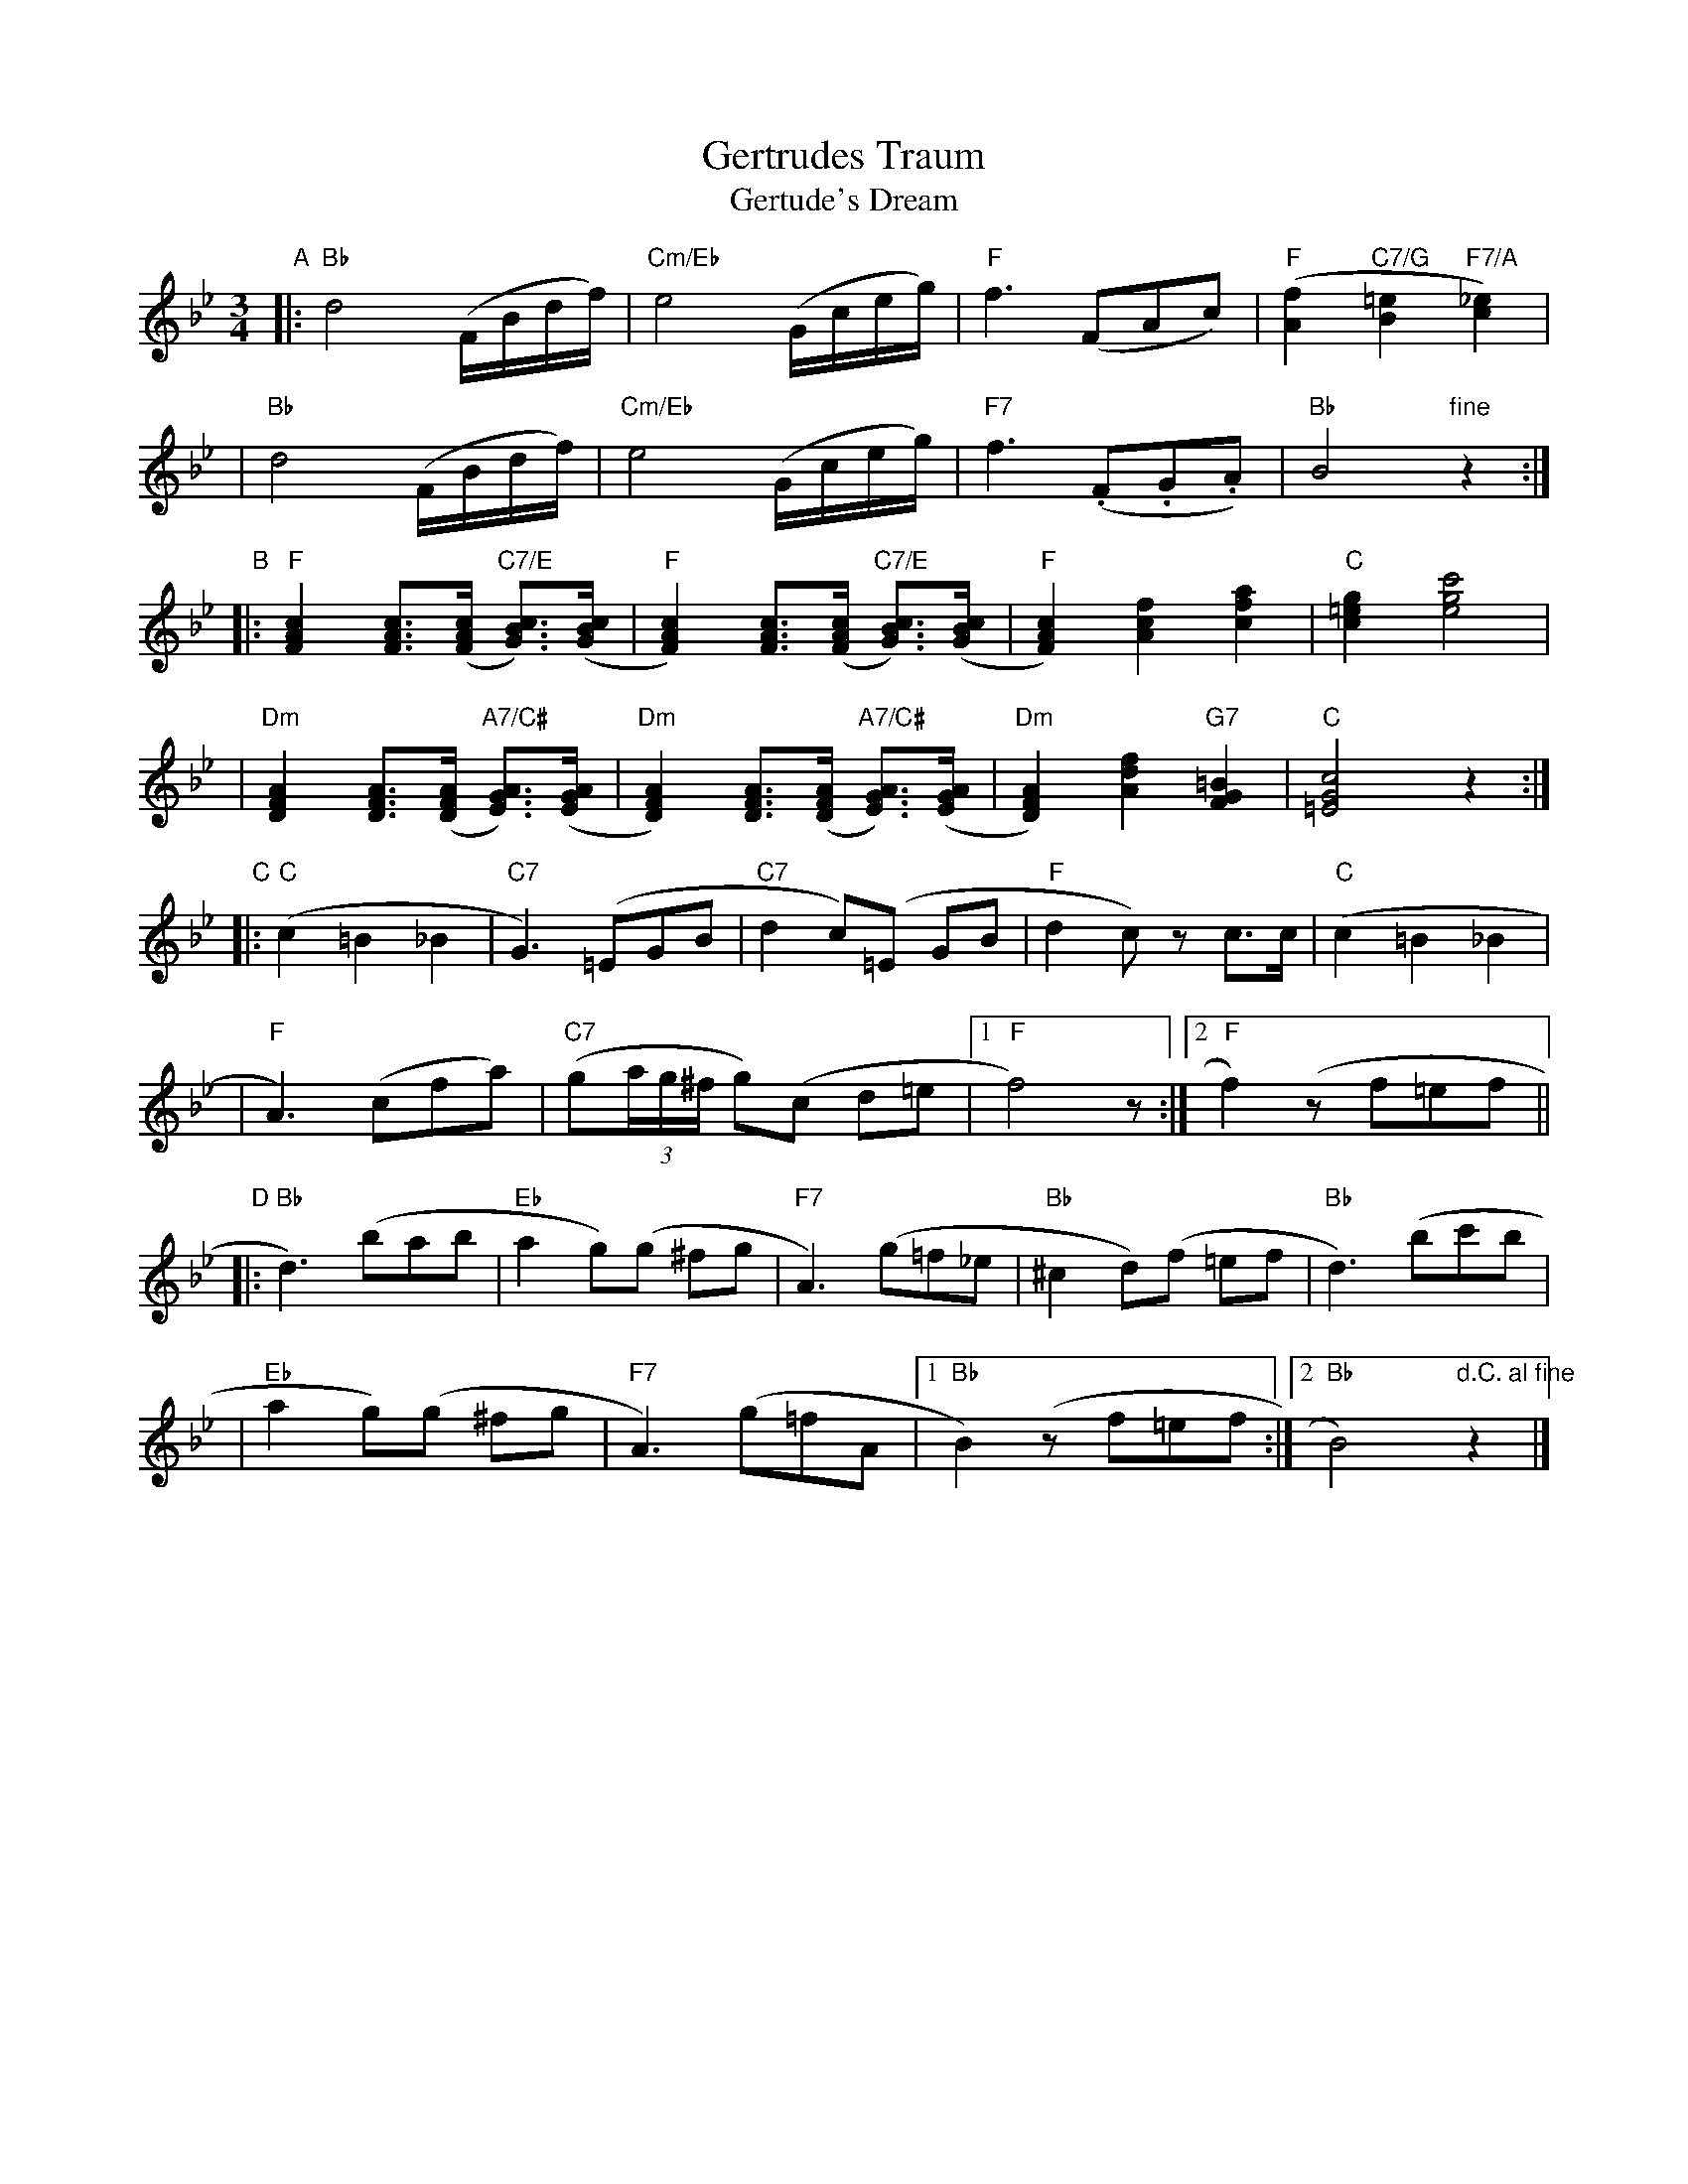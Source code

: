 X: 1
T: Gertrudes Traum
T: Gertude's Dream
N: Attributed (probably incorrectly) to L. van Beethoven ("Twelve Minuets Op.79")
N: Arr by Galla-Rini
S: printed MS of unknown origin
R: waltz
Z: 2007 John Chambers <jc:trillian.mit.edu>
M: 3/4
L: 1/16
K: Bb
"A"\
|: "Bb"d8 (FBdf) | "Cm/Eb"e8 (Gceg) | "F" f6 (F2A2c2) | "F"([f4A4] "C7/G"[=e4B4] "F7/A"[_e4c4]) |
|  "Bb"d8 (FBdf) | "Cm/Eb"e8 (Gceg) | "F7"f6 (.F2.G2.A2) | "Bb"B8 "fine"z4 :|
"B"\
|: "F"[c4A4F4] [c3A3F3]([cAF] "C7/E"[c3B3G3])([cBG] | "F"[c4A4F4]) [c3A3F3]([cAF] "C7/E"[c3B3G3])([cBG] \
|  "F"[c4A4F4]) [f4c4A4] [a4f4c4] | "C"[g4=e4c4] k[e8g8c'8] |
| "Dm"[A4F4D4] [A3F3D3]([AFD] "A7/C#"[A3G3E3])([AGE] | "Dm"[A4F4D4]) [A3F3D3]([AFD] "A7/C#"[A3G3E3])([AGE] \
| "Dm"[A4F4D4]) [f4d4A4] "G7"[=B4G4F4] | "C"[c8G8=E8] z4 :|
"C"\
|: "C"(c4 =B4 _B4 | "C7"G6) (=E2G2B2 | "C7"d4 c2)(=E2 G2B2 | "F"d4 c2)z2 c3c | "C"(c4 =B4 _B4 |
| "F"A6) (c2f2a2) | "C7"(g2(3ag^f g2)(c2 d2=e2 |1 "F"f8) z2 :|2 "F"f4) (z2f2=e2f2 ||
"D"\
|: "Bb"d6) (b2a2b2 | "Eb"a4 g2)(g2 ^f2g2 |"F7"A6) (g2=f2_e2 | "Bb"^c4 d2)(f2 =e2f2 | "Bb"d6) (b2c'2b2 |
| "Eb"a4 g2)(g2 ^f2g2 | "F7"A6) (g2=f2A2 |1 "Bb"B4) (z2f2=e2f2 :|2 "Bb"B8) "d.C. al fine"z4 |]
